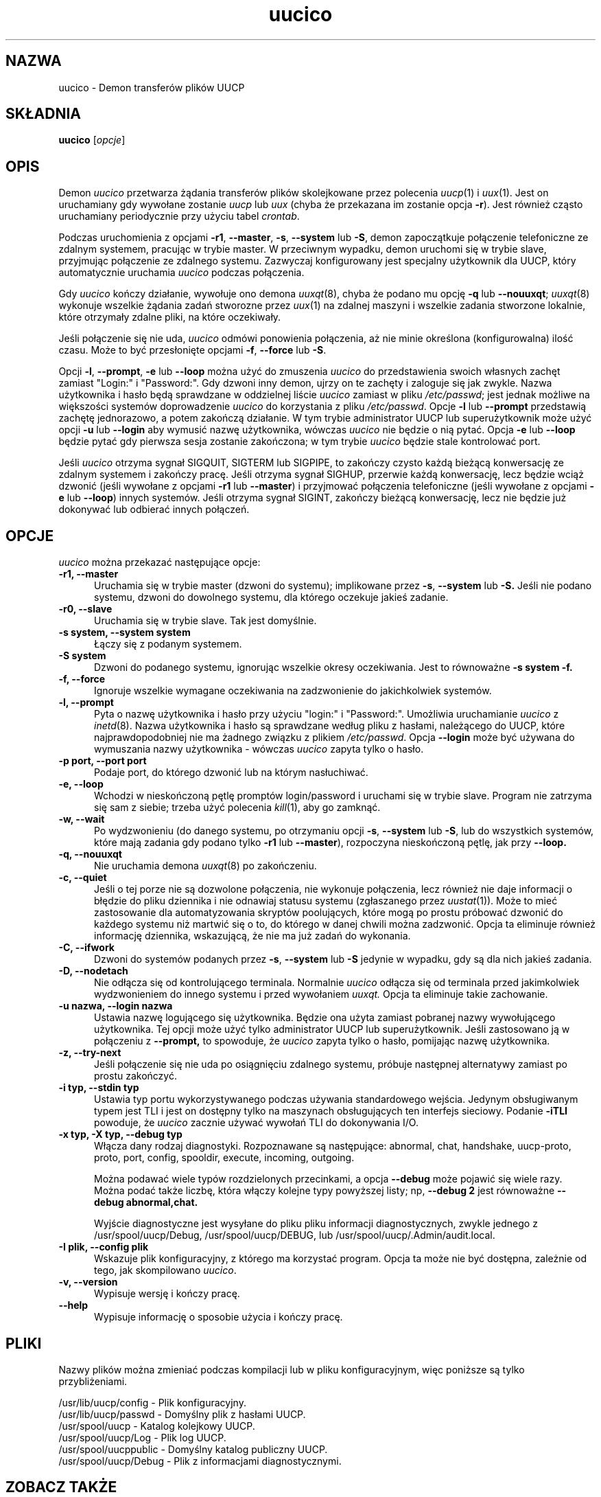 ''' $Id: uucico.8,v 1.4 2001/09/16 09:38:35 wojtek2 Exp $
.\" {PTM/PB/0.1/02-10-1998/"Demon transferów plików UUCP"}
.TH uucico 8 "Taylor UUCP 1.06"
.SH NAZWA
uucico \- Demon transferów plików UUCP
.SH SKŁADNIA
.B uucico
.RI [ opcje ]
.SH OPIS
Demon
.I uucico
przetwarza żądania transferów plików skolejkowane przez polecenia
.IR uucp (1)
i
.IR uux (1).
Jest on uruchamiany gdy wywołane zostanie
.I uucp
lub
.I uux
(chyba że przekazana im zostanie opcja
.BR \-r ).  
Jest również cząsto uruchamiany periodycznie przy użyciu tabel
.IR crontab . 

Podczas uruchomienia z opcjami
.BR \-r1 ,
.BR \-\-master ,
.BR \-s ,
.B \-\-system
lub
.BR \-S ,
demon zapoczątkuje połączenie telefoniczne ze zdalnym systemem, pracując
w trybie master.
W przeciwnym wypadku, demon uruchomi się w trybie slave, przyjmując
połączenie ze zdalnego systemu. Zazwyczaj konfigurowany jest specjalny
użytkownik dla UUCP, który automatycznie uruchamia 
.I uucico
podczas połączenia.

Gdy
.I uucico
kończy działanie, wywołuje ono demona
.IR uuxqt (8),
chyba że podano mu opcję
.B \-q
lub
.BR \-\-nouuxqt ;
.IR uuxqt (8)
wykonuje wszelkie żądania zadań stworozne przez
.IR uux (1)
na zdalnej maszyni i wszelkie zadania stworzone lokalnie, które
otrzymały zdalne pliki, na które oczekiwały.

Jeśli połączenie się nie uda,
.I uucico
odmówi ponowienia połączenia, aż nie minie określona (konfigurowalna) ilość
czasu. Może to być przesłonięte opcjami
.BR -f ,
.B --force
lub
.BR -S .

Opcji
.BR \-l ,
.BR \-\-prompt ,
.B \-e
lub
.B \-\-loop
można użyć do zmuszenia
.I uucico
do przedstawienia swoich własnych zachęt zamiast "Login:" i "Password:". Gdy
dzwoni inny demon, ujrzy on te zachęty i zaloguje się jak zwykle. Nazwa
użytkownika i hasło będą sprawdzane w oddzielnej liście
.I uucico
zamiast w pliku
.IR /etc/passwd ;
jest jednak możliwe na większości systemów doprowadzenie 
.I uucico
do korzystania z pliku
.IR /etc/passwd .
Opcje
.B \-l
lub
.B \--prompt
przedstawią zachętę jednorazowo, a potem zakończą działanie. W tym trybie
administrator UUCP lub superużytkownik może użyć opcji
.B \-u
lub
.B \--login
aby wymusić nazwę użytkownika, wówczas
.I uucico
nie będzie o nią pytać.
Opcja
.B \-e
lub
.B \--loop
będzie pytać gdy pierwsza sesja zostanie zakończona; w tym trybie
.I uucico
będzie stale kontrolować port. 

Jeśli
.I uucico
otrzyma sygnał SIGQUIT, SIGTERM lub SIGPIPE, to zakończy czysto każdą
bieżącą konwersację ze zdalnym systemem i zakończy pracę. Jeśli otrzyma
sygnał SIGHUP, przerwie każdą konwersację, lecz będzie wciąż dzwonić
(jeśli wywołane z opcjami
.B \-r1
lub
.BR \-\-master )
i przyjmować połączenia telefoniczne (jeśli wywołane z opcjami
.B \-e
lub
.BR \-\-loop )
innych systemów. Jeśli otrzyma sygnał SIGINT, zakończy bieżącą konwersację,
lecz nie będzie już dokonywać lub odbierać innych połączeń.
.SH OPCJE
.I uucico
można przekazać następujące opcje:
.TP 5
.B \-r1, \-\-master
Uruchamia się w trybie master (dzwoni do systemu); implikowane przez
.BR \-s ,
.B \-\-system
lub
.B \-S.
Jeśli nie podano systemu, dzwoni do dowolnego systemu, dla którego oczekuje
jakieś zadanie.
.TP 5
.B \-r0, \-\-slave
Uruchamia się w trybie slave. Tak jest domyślnie.
.TP 5
.B \-s system, \-\-system system
Łączy się z podanym systemem.
.TP 5
.B \-S system
Dzwoni do podanego systemu, ignorując wszelkie okresy oczekiwania. Jest to
równoważne
.B \-s system \-f.
.TP 5
.B \-f, \-\-force
Ignoruje wszelkie wymagane oczekiwania na zadzwonienie do jakichkolwiek
systemów.
.TP 5
.B \-l, \-\-prompt
Pyta o nazwę użytkownika i hasło przy użyciu "login:" i "Password:".
Umożliwia uruchamianie
.I uucico
z
.IR inetd (8).
Nazwa użytkownika i hasło są sprawdzane według pliku z hasłami,
należącego do UUCP, które najprawdopodobniej nie ma żadnego związku z
plikiem
.IR /etc/passwd .
Opcja
.B \-\-login 
może być używana do wymuszania nazwy użytkownika - wówczas
.I uucico
zapyta tylko o hasło.
.TP 5
.B \-p port, \-\-port port
Podaje port, do którego dzwonić lub na którym nasłuchiwać.
.TP 5
.B \-e, \-\-loop
Wchodzi w nieskończoną pętlę promptów login/password i uruchami się w trybie
slave. Program nie zatrzyma się sam z siebie; trzeba użyć polecenia
.IR kill (1),
aby go zamknąć.
.TP 5
.B \-w, \-\-wait
Po wydzwonieniu (do danego systemu, po otrzymaniu opcji
.BR \-s ,
.B \-\-system
lub
.BR \-S ,
lub do wszystkich systemów, które mają zadania gdy podano tylko
.B \-r1
lub
.BR \-\-master ),
rozpoczyna nieskończoną pętlę, jak przy
.B \-\-loop.
.TP 5
.B \-q, \-\-nouuxqt
Nie uruchamia demona
.IR uuxqt (8)
po zakończeniu.
.TP 5
.B \-c, \-\-quiet
Jeśli o tej porze nie są dozwolone połączenia, nie wykonuje połączenia, lecz
również nie daje informacji o błędzie do pliku dziennika i nie odnawiaj
statusu systemu (zgłaszanego przez
.IR uustat (1)).
Może to mieć zastosowanie dla automatyzowania skryptów poolujących,
które mogą po prostu próbować dzwonić do każdego systemu niż martwić się o
to, do którego w danej chwili można zadzwonić. Opcja ta eliminuje również
informację dziennika, wskazującą, że nie ma już zadań do wykonania.
.TP 5
.B \-C, \-\-ifwork
Dzwoni do systemów podanych przez
.BR \-s ,
.B \-\-system
lub
.B \-S
jedynie w wypadku, gdy są dla nich jakieś zadania.
.TP 5
.B \-D, \-\-nodetach
Nie odłącza się od kontrolującego terminala. Normalnie
.I uucico
odłącza się od terminala przed jakimkolwiek wydzwonieniem do innego systemu
i przed wywołaniem
.I uuxqt.
Opcja ta eliminuje takie zachowanie.
.TP 5
.B \-u nazwa, \-\-login nazwa
Ustawia nazwę logującego się użytkownika. Będzie ona użyta zamiast pobranej
nazwy wywołującego użytkownika. Tej opcji może użyć tylko administrator UUCP
lub superużytkownik.
Jeśli zastosowano ją w połączeniu z 
.B \-\-prompt,
to spowoduje, że
.I uucico
zapyta tylko o hasło, pomijając nazwę użytkownika.
.TP 5
.B \-z, \-\-try-next
Jeśli połączenie się nie uda po osiągnięciu zdalnego systemu, próbuje
następnej alternatywy zamiast po prostu zakończyć.
.TP 5
.B \-i typ, \-\-stdin typ
Ustawia typ portu wykorzystywanego podczas używania standardowego wejścia.
Jedynym obsługiwanym typem jest TLI i jest on dostępny tylko na maszynach
obsługujących ten interfejs sieciowy. Podanie
.B \-iTLI
powoduje, że
.I uucico
zacznie używać wywołań TLI do dokonywania I/O.
.TP 5
.B \-x typ, \-X typ, \-\-debug typ
Włącza dany rodzaj diagnostyki. Rozpoznawane są następujące:
abnormal, chat, handshake, uucp-proto, proto, port,
config, spooldir, execute, incoming, outgoing.  

Można podawać wiele typów rozdzielonych przecinkami, a opcja
.B \-\-debug
może pojawić się wiele razy. Można podać także liczbę, która włączy kolejne
typy powyższej listy; np,
.B \-\-debug 2
jest równoważne
.B \-\-debug abnormal,chat.

Wyjście diagnostyczne jest wysyłane do pliku pliku informacji diagnostycznych,
zwykle jednego z
/usr/spool/uucp/Debug, /usr/spool/uucp/DEBUG, lub
/usr/spool/uucp/.Admin/audit.local.
.TP 5
.B \-I plik, \-\-config plik
Wskazuje plik konfiguracyjny, z którego ma korzystać program.
Opcja ta może nie być dostępna, zależnie od tego, jak skompilowano
.IR uucico .
.TP 5
.B \-v, \-\-version
Wypisuje wersję i kończy pracę.
.TP 5
.B \-\-help
Wypisuje informację o sposobie użycia i kończy pracę.
.SH PLIKI
Nazwy plików można zmieniać podczas kompilacji lub w pliku
konfiguracyjnym, więc poniższe są tylko przybliżeniami.

.br
/usr/lib/uucp/config - Plik konfiguracyjny.
.br
/usr/lib/uucp/passwd - Domyślny plik z hasłami UUCP.
.br
/usr/spool/uucp -
Katalog kolejkowy UUCP.
.br
/usr/spool/uucp/Log -
Plik log UUCP.
.br
/usr/spool/uucppublic -
Domyślny katalog publiczny UUCP.
.br
/usr/spool/uucp/Debug -
Plik z informacjami diagnostycznymi.
.SH ZOBACZ TAKŻE
kill(1), uucp(1), uux(1), uustat(1), uuxqt(8)
.SH AUTOR
Ian Lance Taylor
<ian@airs.com>
